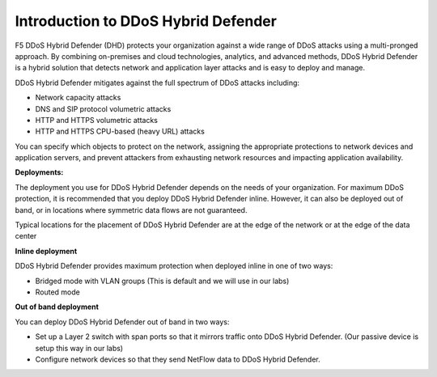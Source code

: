 Introduction to DDoS Hybrid Defender
------------------------------------

F5 DDoS Hybrid Defender (DHD) protects your organization against a
wide range of DDoS attacks using a multi-pronged approach. By combining
on-premises and cloud technologies, analytics, and advanced methods,
DDoS Hybrid Defender is a hybrid solution that detects network and
application layer attacks and is easy to deploy and manage.

DDoS Hybrid Defender mitigates against the full spectrum of DDoS attacks
including:

- Network capacity attacks

- DNS and SIP protocol volumetric attacks

- HTTP and HTTPS volumetric attacks

- HTTP and HTTPS CPU-based (heavy URL) attacks

You can specify which objects to protect on the network, assigning the
appropriate protections to network devices and application servers, and
prevent attackers from exhausting network resources and impacting
application availability.

**Deployments:**

The deployment you use for DDoS Hybrid Defender depends on the needs of
your organization. For maximum DDoS protection, it is recommended that
you deploy DDoS Hybrid Defender inline. However, it can also be deployed
out of band, or in locations where symmetric data flows are not
guaranteed.

Typical locations for the placement of DDoS Hybrid Defender are at the
edge of the network or at the edge of the data center

**Inline deployment**

DDoS Hybrid Defender provides maximum protection when deployed inline in
one of two ways:

- Bridged mode with VLAN groups (This is default and we will use in our
  labs)

- Routed mode

**Out of band deployment**

You can deploy DDoS Hybrid Defender out of band in two ways:

- Set up a Layer 2 switch with span ports so that it mirrors traffic
  onto DDoS Hybrid Defender. (Our passive device is setup this way in our
  labs)

- Configure network devices so that they send NetFlow data to DDoS
  Hybrid Defender.

